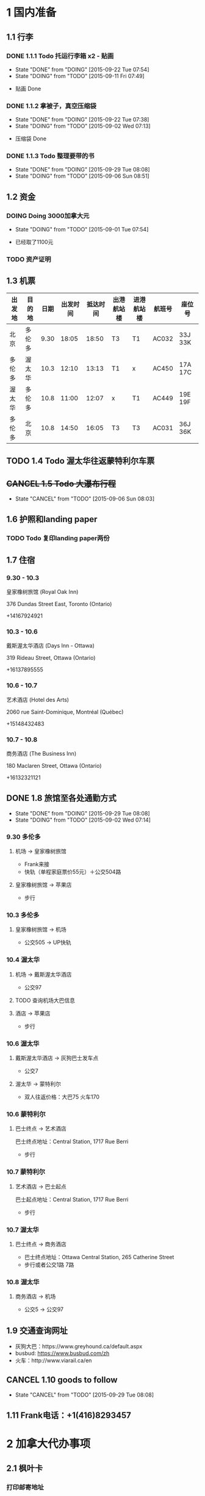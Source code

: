 * 1 国内准备
** 1.1 行李
*** DONE 1.1.1 Todo 托运行李箱 x2 - 贴画
    - State "DONE"       from "DOING"      [2015-09-22 Tue 07:54]
    - State "DOING"      from "TODO"       [2015-09-11 Fri 07:49]
- 贴画 Done
*** DONE 1.1.2 拿被子，真空压缩袋
    - State "DONE"       from "DOING"      [2015-09-22 Tue 07:38]
    - State "DOING"      from "TODO"       [2015-09-02 Wed 07:13]
- 压缩袋 Done
*** DONE 1.1.3 Todo 整理要带的书
    - State "DONE"       from "DOING"      [2015-09-29 Tue 08:08]
    - State "DOING"      from "TODO"       [2015-09-06 Sun 08:51]
** 1.2 资金
*** DOING Doing 3000加拿大元
    - State "DOING"      from "TODO"       [2015-09-01 Tue 07:54]
- 已经取了1100元
*** TODO 资产证明
** 1.3 机票
| 出发地 | 目的地 | 日期 | 出发时间 | 抵达时间 | 出港航站楼 | 进港航站楼 | 航班号 | 座位号  |
|--------+--------+------+----------+----------+------------+------------+--------+---------|
| 北京   | 多伦多 | 9.30 |    18:05 |    18:50 | T3         | T1         | AC032  | 33J 33K |
| 多伦多 | 渥太华 | 10.3 |    12:10 |    13:13 | T1         | x          | AC450  | 17A 17C |
| 渥太华 | 多伦多 | 10.8 |    11:00 |    12:07 | x          | T1         | AC449  | 19E 19F |
| 多伦多 | 北京   | 10.8 |    14:50 |    16:05 | T3         | T3         | AC031  | 36J 36K |
** TODO 1.4 Todo 渥太华往返蒙特利尔车票
** +CANCEL 1.5 Todo 大瀑布行程+
   - State "CANCEL"     from "TODO"       [2015-09-06 Sun 08:03]
** 1.6 护照和landing paper
*** TODO Todo 复印landing paper两份
** 1.7 住宿
*** 9.30 - 10.3
皇家橡树旅馆 (Royal Oak Inn)

376 Dundas Street East, Toronto (Ontario)

+14167924921
*** 10.3 - 10.6
戴斯渥太华酒店 (Days Inn - Ottawa)

319 Rideau Street, Ottawa (Ontario)

+16137895555
*** 10.6 - 10.7
艺术酒店 (Hotel des Arts)

2060 rue Saint-Dominique, Montréal (Québec)

+15148432483
*** 10.7 - 10.8
商务酒店 (The Business Inn)

180 Maclaren Street, Ottawa (Ontario)

+16132321121
** DONE 1.8 旅馆至各处通勤方式
   - State "DONE"       from "DOING"      [2015-09-29 Tue 08:08]
   - State "DOING"      from "TODO"       [2015-09-02 Wed 07:14]
*** 9.30 多伦多
**** 机场 -> 皇家橡树旅馆
- Frank来接
- 快轨（单程家庭票价55元）＋公交504路
**** 皇家橡树旅馆 -> 苹果店
- 步行
*** 10.3 多伦多
**** 皇家橡树旅馆 -> 机场
- 公交505 -> UP快轨
*** 10.4 渥太华
**** 机场 -> 戴斯渥太华酒店
- 公交97
**** TODO 查询机场大巴信息
**** 酒店 -> 苹果店
- 步行
*** 10.6 渥太华
**** 戴斯渥太华酒店 -> 灰狗巴士发车点
- 公交7
**** 渥太华 -> 蒙特利尔
- 双人往返价格：大巴75 火车170
*** 10.6 蒙特利尔
**** 巴士终点 -> 艺术酒店
巴士终点地址：Central Station, 1717 Rue Berri
- 步行
*** 10.7 蒙特利尔
**** 艺术酒店 -> 巴士起点
巴士起点地址：Central Station, 1717 Rue Berri
- 步行
*** 10.7 渥太华
**** 巴士终点 -> 商务酒店
- 巴士终点地址：Ottawa Central Station, 265 Catherine Street
- 步行或者公交1路 7路
*** 10.8 渥太华
**** 商务酒店 -> 机场
- 公交5 -> 公交97
** 1.9 交通查询网址
- 灰狗大巴：https://www.greyhound.ca/default.aspx
- busbud: https://www.busbud.com/zh
- 火车：http://www.viarail.ca/en
** CANCEL 1.10 goods to follow
   - State "CANCEL"     from "TODO"       [2015-09-29 Tue 08:08]
** 1.11 Frank电话：+1(416)8293457
* 2 加拿大代办事项
** 2.1 枫叶卡
*** 打印邮寄地址
#2110 - 29 SINGER CRT. NORTH YORK，ON，M2K0B3，CANADA
*** 修改网上地址
- http://dwz.cn/1GF0te
- https://services3.cic.gc.ca/ecas/?app=coanotify&lang=en
** DONE 2.2 查看办理注意事项
   - State "DONE"       from "TODO"       [2015-09-29 Tue 08:09]
*** 过关的问题
- 谁是主申
- 有没有拒签过
- 有没有犯罪记录
- 婚姻状况有没有变化
- 带了多少现金
- 伴侣的名字，结婚多久
- 有没有小孩
*** 回答问题注意事项 
1. 问起停留多久，回答not sure
2. VO对资金有怀疑，主动出示资金证明
3. 问地址，说明是自己住的地址
** 2.3 苹果店
*** 多伦多
**** Eaton Centre
- 220 Yonge Street
- Mon - Fri: 10:00am to 9:30pm
- Sat: 9:30am to 9:30pm
- Sun: 10:00am to 7:00pm
*** 渥太华
**** Rideau
- 50 Rideau Street
- Mon - Fri 9:30am to 9:00pm
- Sat 9:30am to 7:00pm
- Sun 11:00am to 6:00pm
** 2.4 拍枫叶卡照片
* 3 加拿大景点
** 3.1 多伦多
*** 多伦多大学(University of Toronto)
*** 加拿大国家电视塔(CN Tower)
*** 湖心岛(Toronto Islands)
*** 圣劳伦斯市场(St. Lawrence Market)
** 3.2 渥太华
*** 国会山(Parliament Hill)
*** 丽都运河(Rideau Canal)
*** 国家美术馆(National Gallery of Canada)
*** 总督府(Rideau Hall)
*** 和平塔(Peace Tower)
*** 加拿大皇家铸币厂(Royal Canadian Mint)
** 3.3 蒙特利尔
*** 麦吉尔大学(McGill University)
*** 诺特丹圣母大教堂(Notre-Dame Basilica of Montreal)
*** 圣约瑟夫大教堂(Saint Joseph's Oratory of Mount Royal)
*** 老港口(Old Port)
* TODO 3 Todo Daily detail
** Day 1 - 930

